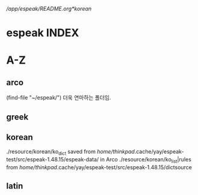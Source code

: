 # FreeBSD korean resource from arch 
[[*korean][/app/espeak/README.org*korean]]



* espeak INDEX


* A-Z

** arco 
(find-file "~/espeak/") 더욱 연마하는 폴더임.


** greek



** korean
./resource/korean/ko_dict saved from /home/thinkpad/.cache/yay/espeak-test/src/espeak-1.48.15/espeak-data/ in Arco
./resource/korean/ko_list|rules from /home/thinkpad/.cache/yay/espeak-test/src/espeak-1.48.15/dictsource
** latin



